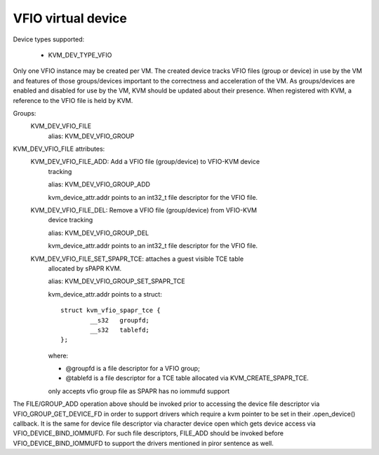 .. SPDX-License-Identifier: GPL-2.0

===================
VFIO virtual device
===================

Device types supported:

  - KVM_DEV_TYPE_VFIO

Only one VFIO instance may be created per VM.  The created device
tracks VFIO files (group or device) in use by the VM and features
of those groups/devices important to the correctness and acceleration
of the VM.  As groups/devices are enabled and disabled for use by the
VM, KVM should be updated about their presence.  When registered with
KVM, a reference to the VFIO file is held by KVM.

Groups:
  KVM_DEV_VFIO_FILE
	alias: KVM_DEV_VFIO_GROUP

KVM_DEV_VFIO_FILE attributes:
  KVM_DEV_VFIO_FILE_ADD: Add a VFIO file (group/device) to VFIO-KVM device
	tracking

	alias: KVM_DEV_VFIO_GROUP_ADD

	kvm_device_attr.addr points to an int32_t file descriptor for the
	VFIO file.
  KVM_DEV_VFIO_FILE_DEL: Remove a VFIO file (group/device) from VFIO-KVM
	device tracking

	alias: KVM_DEV_VFIO_GROUP_DEL

	kvm_device_attr.addr points to an int32_t file descriptor for the
	VFIO file.

  KVM_DEV_VFIO_FILE_SET_SPAPR_TCE: attaches a guest visible TCE table
	allocated by sPAPR KVM.

	alias: KVM_DEV_VFIO_GROUP_SET_SPAPR_TCE

	kvm_device_attr.addr points to a struct::

		struct kvm_vfio_spapr_tce {
			__s32	groupfd;
			__s32	tablefd;
		};

	where:

	- @groupfd is a file descriptor for a VFIO group;
	- @tablefd is a file descriptor for a TCE table allocated via
	  KVM_CREATE_SPAPR_TCE.

	only accepts vfio group file as SPAPR has no iommufd support

::

The FILE/GROUP_ADD operation above should be invoked prior to accessing the
device file descriptor via VFIO_GROUP_GET_DEVICE_FD in order to support
drivers which require a kvm pointer to be set in their .open_device()
callback.  It is the same for device file descriptor via character device
open which gets device access via VFIO_DEVICE_BIND_IOMMUFD.  For such file
descriptors, FILE_ADD should be invoked before VFIO_DEVICE_BIND_IOMMUFD
to support the drivers mentioned in piror sentence as well.
